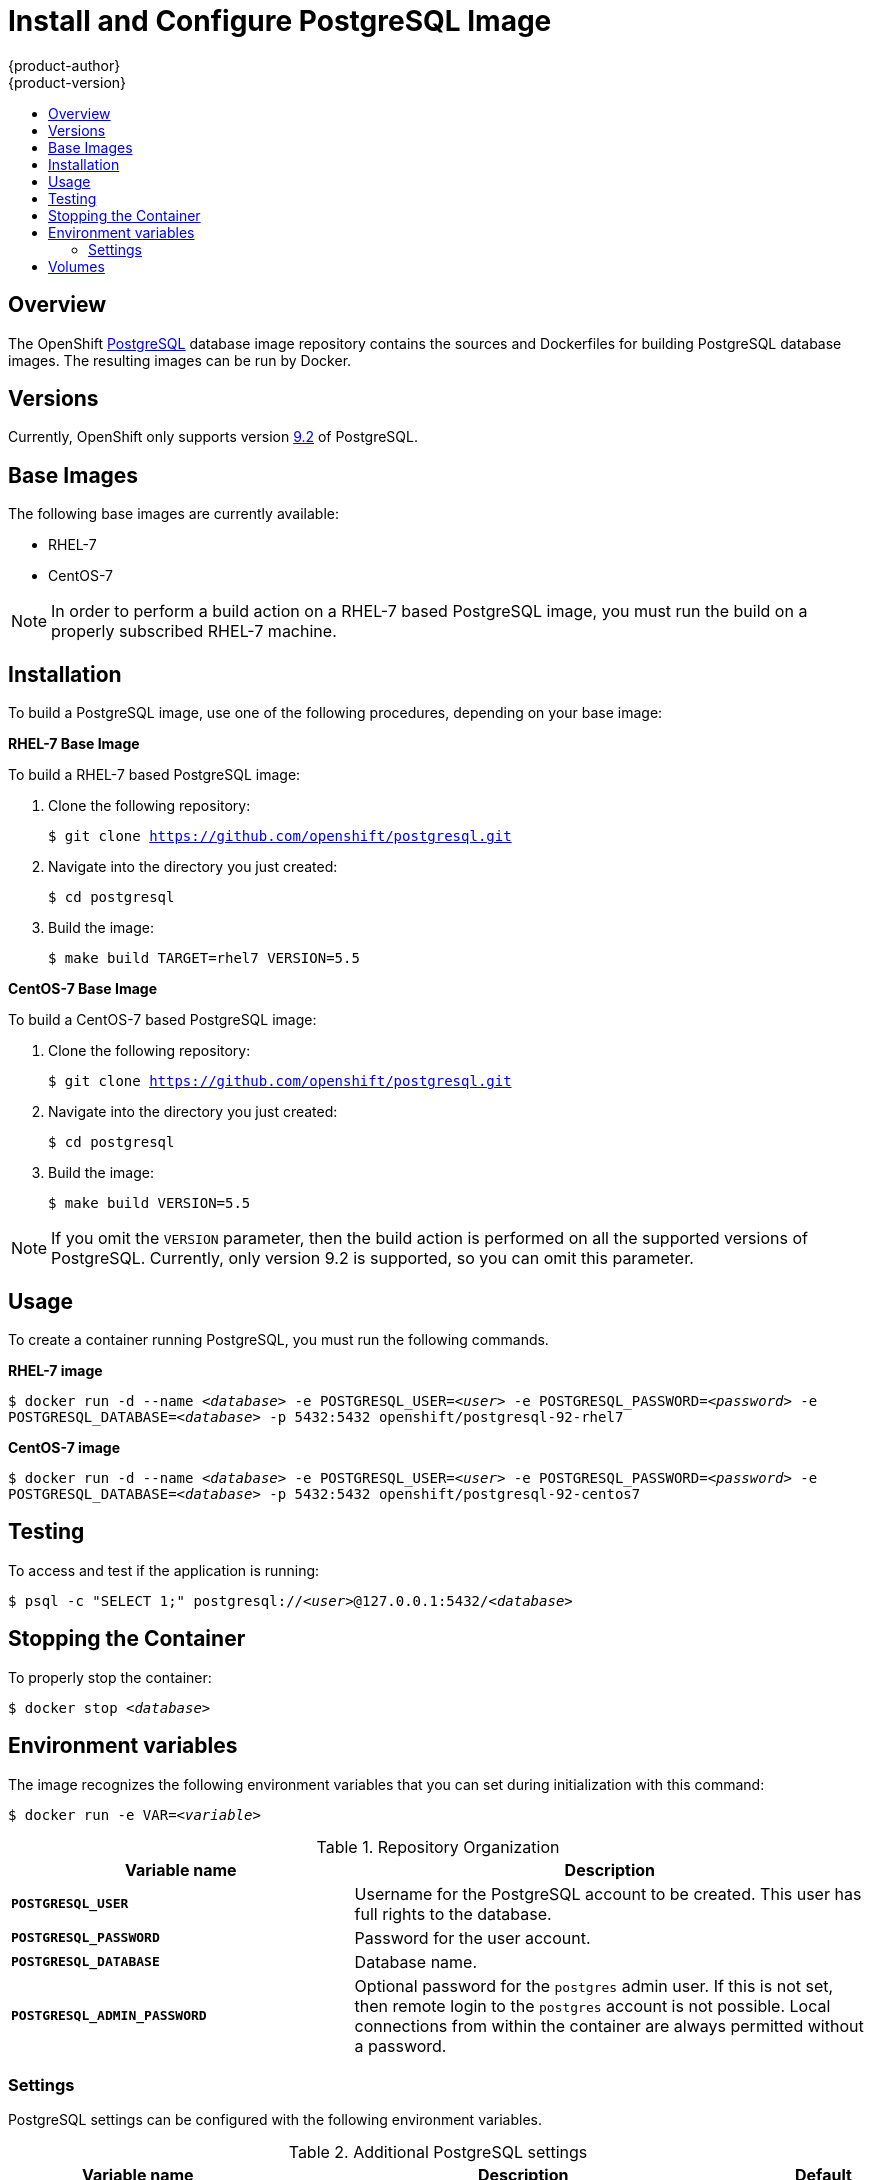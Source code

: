 = Install and Configure PostgreSQL Image
{product-author}
{product-version}
:data-uri:
:icons:
:experimental:
:toc: macro
:toc-title:

toc::[]

== Overview
The OpenShift https://github.com/openshift/postgresql[PostgreSQL] database image
repository contains the sources and Dockerfiles for building PostgreSQL database
images. The resulting images can be run by Docker.

== Versions
Currently, OpenShift only supports version
https://github.com/openshift/postgresql/tree/master/9.2[9.2] of PostgreSQL.

== Base Images

The following base images are currently available:

* RHEL-7
* CentOS-7

[NOTE]
====
In order to perform a build action on a RHEL-7 based PostgreSQL image, you must
run the build on a properly subscribed RHEL-7 machine.
====

== Installation
To build a PostgreSQL image, use one of the following procedures, depending on
your base image:

*RHEL-7 Base Image*

To build a RHEL-7 based PostgreSQL image:

. Clone the following repository:
+
****
`$ git clone https://github.com/openshift/postgresql.git`
****
. Navigate into the directory you just created:
+
****
`$ cd postgresql`
****
. Build the image:
+
****
`$ make build TARGET=rhel7 VERSION=5.5`
****

*CentOS-7 Base Image*

To build a CentOS-7 based PostgreSQL image:

. Clone the following repository:
+
****
`$ git clone https://github.com/openshift/postgresql.git`
****
. Navigate into the directory you just created:
+
****
`$ cd postgresql`
****
. Build the image:
+
****
`$ make build VERSION=5.5`
****

[NOTE]
====
If you omit the `VERSION` parameter, then the build action is performed on all
the supported versions of PostgreSQL. Currently, only version 9.2 is supported,
so you can omit this parameter.
====

== Usage
To create a container running PostgreSQL, you must run the following commands.

*RHEL-7 image*

****
`$ docker run -d --name _<database>_ -e POSTGRESQL_USER=_<user>_ -e POSTGRESQL_PASSWORD=_<password>_ -e POSTGRESQL_DATABASE=_<database>_ -p 5432:5432 openshift/postgresql-92-rhel7`
****

*CentOS-7 image*

****
`$ docker run -d --name _<database>_ -e POSTGRESQL_USER=_<user>_ -e POSTGRESQL_PASSWORD=_<password>_ -e POSTGRESQL_DATABASE=_<database>_ -p 5432:5432 openshift/postgresql-92-centos7`
****

== Testing
To access and test if the application is running:

****
`$ psql -c "SELECT 1;" postgresql://_<user>_@127.0.0.1:5432/_<database>_`
****

== Stopping the Container
To properly stop the container:

****
`$ docker stop _<database>_`
****

== Environment variables

The image recognizes the following environment variables that you can set
during initialization with this command:

****
`$ docker run -e VAR=_<variable>_`
****

.Repository Organization
[cols="4a,6a",options="header"]
|===

|Variable name |Description

|`*POSTGRESQL_USER*`
|Username for the PostgreSQL account to be created. This user has full rights to
the database.

|`*POSTGRESQL_PASSWORD*`
|Password for the user account.

|`*POSTGRESQL_DATABASE*`
|Database name.

|`*POSTGRESQL_ADMIN_PASSWORD*`
|Optional password for the `postgres` admin user. If this is not set, then
remote login to the `postgres` account is not possible. Local connections from
within the container are always permitted without a password.
|===

=== Settings

PostgreSQL settings can be configured with the following environment variables.

.Additional PostgreSQL settings
[cols="3a,6a,1a",options="header"]
|===

|Variable name |Description |Default

|`*POSTGRESQL_MAX_CONNECTIONS*`
|The maximum number of client connections allowed.
|100

|`*POSTGRESQL_SHARED_BUFFERS*`
|Configures how much memory is dedicated to PostgreSQL for caching data.
|32M
|===

== Volumes

* *_/var/lib/pgsql/data_* - This is the database cluster directory where
PostgreSQL stores database files.
